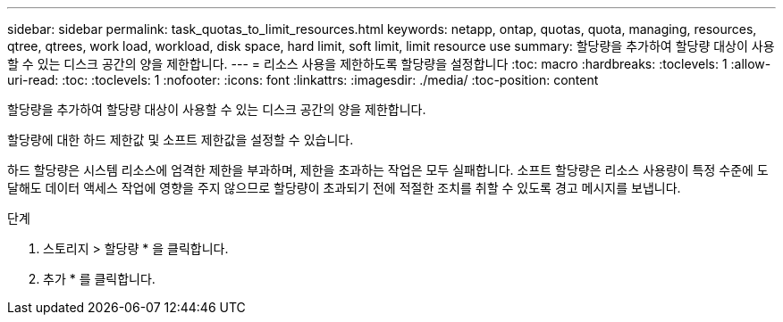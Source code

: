 ---
sidebar: sidebar 
permalink: task_quotas_to_limit_resources.html 
keywords: netapp, ontap, quotas, quota, managing, resources, qtree, qtrees, work load, workload, disk space, hard limit, soft limit, limit resource use 
summary: 할당량을 추가하여 할당량 대상이 사용할 수 있는 디스크 공간의 양을 제한합니다. 
---
= 리소스 사용을 제한하도록 할당량을 설정합니다
:toc: macro
:hardbreaks:
:toclevels: 1
:allow-uri-read: 
:toc: 
:toclevels: 1
:nofooter: 
:icons: font
:linkattrs: 
:imagesdir: ./media/
:toc-position: content


[role="lead"]
할당량을 추가하여 할당량 대상이 사용할 수 있는 디스크 공간의 양을 제한합니다.

할당량에 대한 하드 제한값 및 소프트 제한값을 설정할 수 있습니다.

하드 할당량은 시스템 리소스에 엄격한 제한을 부과하며, 제한을 초과하는 작업은 모두 실패합니다. 소프트 할당량은 리소스 사용량이 특정 수준에 도달해도 데이터 액세스 작업에 영향을 주지 않으므로 할당량이 초과되기 전에 적절한 조치를 취할 수 있도록 경고 메시지를 보냅니다.

.단계
. 스토리지 > 할당량 * 을 클릭합니다.
. 추가 * 를 클릭합니다.

